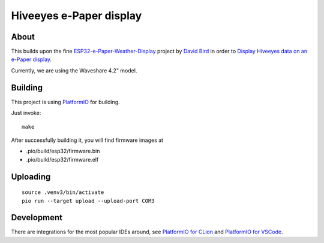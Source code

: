 ########################
Hiveeyes e-Paper display
########################


*****
About
*****
This builds upon the fine `ESP32-e-Paper-Weather-Display`_ project by
`David Bird`_ in order to `Display Hiveeyes data on an e-Paper display`_.

Currently, we are using the Waveshare 4.2" model.

.. figure:: https://community.hiveeyes.org/uploads/default/original/2X/5/5c749f54f7ac438f24e093757bc481aa3d43c085.jpeg


********
Building
********
This project is using PlatformIO_ for building.

Just invoke::

    make

After successfully building it, you will find firmware images at

- .pio/build/esp32/firmware.bin
- .pio/build/esp32/firmware.elf


*********
Uploading
*********
::

	source .venv3/bin/activate
	pio run --target upload --upload-port COM3


***********
Development
***********
There are integrations for the most popular IDEs around, see
`PlatformIO for CLion`_ and `PlatformIO for VSCode`_.


.. _David Bird: http://g6ejd.dynu.com/
.. _ESP32-e-Paper-Weather-Display: https://github.com/G6EJD/ESP32-e-Paper-Weather-Display
.. _Display Hiveeyes data on an e-Paper display: https://community.hiveeyes.org/t/anzeige-der-daten-auf-einem-e-paper-display/3229
.. _PlatformIO: https://platformio.org/
.. _PlatformIO for CLion: https://docs.platformio.org/en/latest/integration/ide/clion.html
.. _PlatformIO for VSCode: https://docs.platformio.org/en/latest/integration/ide/vscode.html
